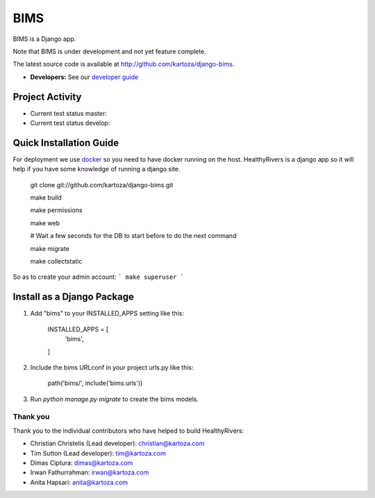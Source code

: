 =====
BIMS
=====

BIMS is a Django app.

Note that BIMS is under development and not yet feature complete.

The latest source code is available at http://github.com/kartoza/django-bims.

* **Developers:** See our `developer guide`_


Project Activity
--------------

|ready| |inprogress|

|throughput_graph|

* Current test status master: |test_status_master| 

* Current test status develop: |test_status_develop| 


Quick Installation Guide
------------------------
For deployment we use `docker`_ so you need to have docker
running on the host. HealthyRivers is a django app so it will help if you have
some knowledge of running a django site.

    git clone git://github.com/kartoza/django-bims.git
    
    make build
    
    make permissions
    
    make web
    
    # Wait a few seconds for the DB to start before to do the next command
    
    make migrate
    
    make collectstatic
    

So as to create your admin account:
```
make superuser
```


Install as a Django Package
---------------------------

1. Add "bims" to your INSTALLED_APPS setting like this:

    INSTALLED_APPS = [
        'bims',
    ]

2. Include the bims URLconf in your project urls.py like this:

    path('bims/', include('bims.urls'))

3. Run `python manage.py migrate` to create the bims models.


Thank you
_________

Thank you to the individual contributors who have helped to build HealthyRivers:

* Christian Christelis (Lead developer): christian@kartoza.com
* Tim Sutton (Lead developer): tim@kartoza.com
* Dimas Ciptura: dimas@kartoza.com
* Irwan Fathurrahman: irwan@kartoza.com
* Anita Hapsari: anita@kartoza.com

.. _developer guide: https://github.com/kartoza/healthyrivers/blob/develop/README-dev.md
.. _docker: http://docker.com
.. |ready| image:: https://badge.waffle.io/kartoza/django-bims.svg?label=ready&title=Ready
.. |inprogress| image:: https://badge.waffle.io/kartoza/django-bims.svg?label=in%20progress&title=In%20Progress
.. |throughput_graph| image:: https://graphs.waffle.io/kartoza/django-bims/throughput.svg
.. |test_status_master| image:: https://travis-ci.org/kartoza/django-bims.svg?branch=master
.. |test_status_develop| image:: https://travis-ci.org/kartoza/django-bims.svg?branch=develop
.. |nbsp| unicode:: 0xA0
   :trim:
